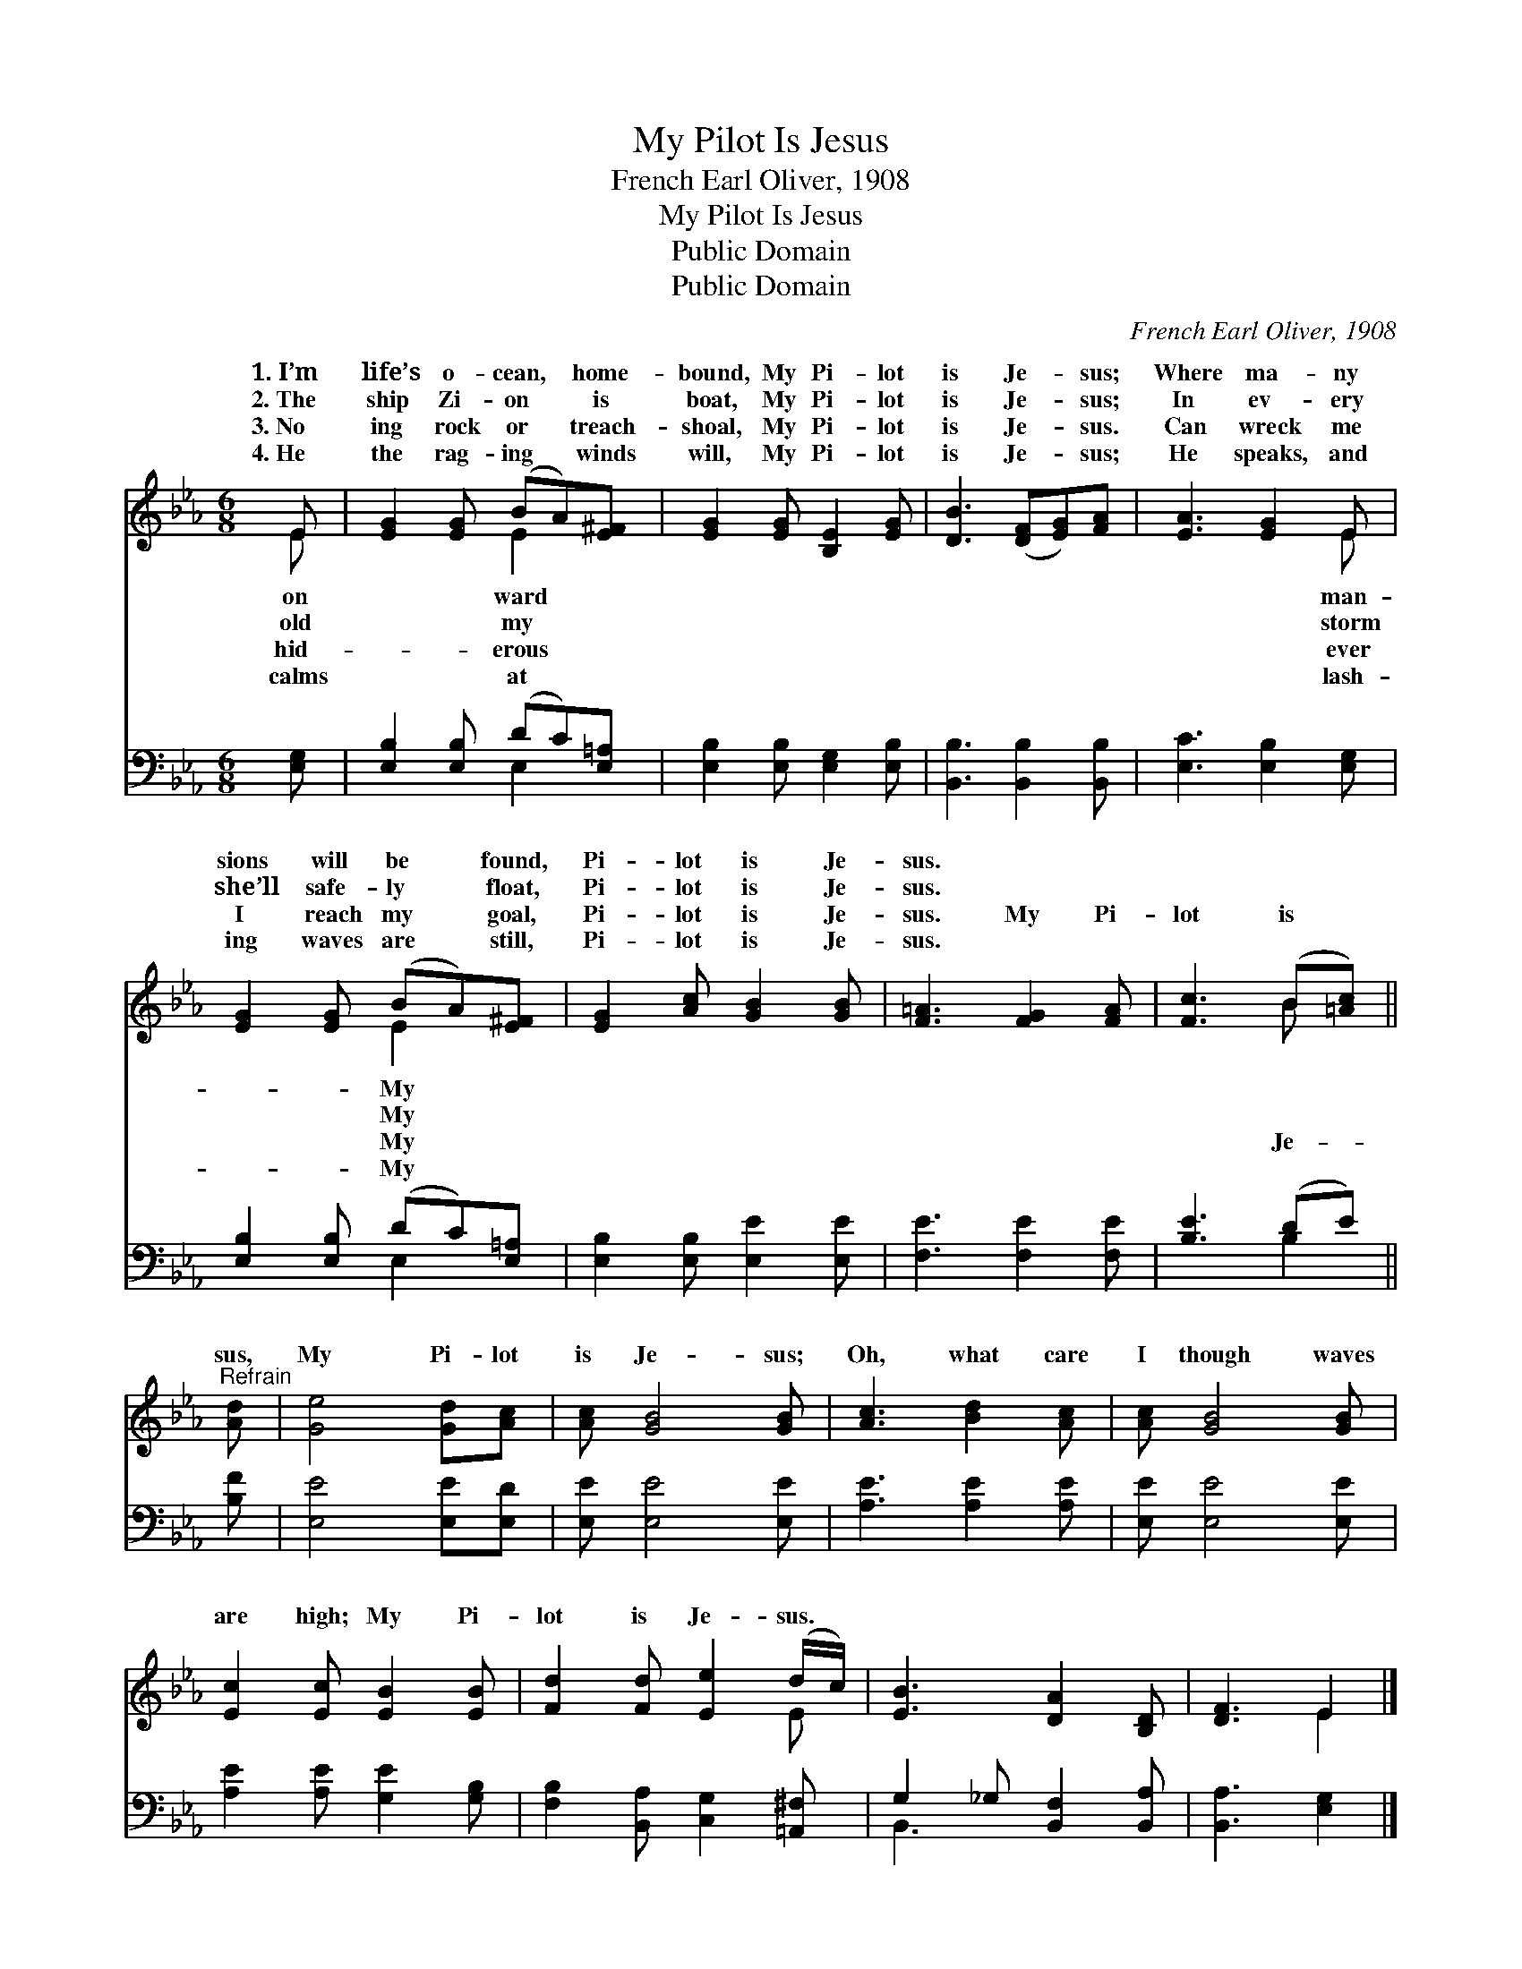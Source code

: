 X:1
T:My Pilot Is Jesus
T:French Earl Oliver, 1908
T:My Pilot Is Jesus
T:Public Domain
T:Public Domain
C:French Earl Oliver, 1908
Z:Public Domain
%%score ( 1 2 ) ( 3 4 )
L:1/8
M:6/8
K:Eb
V:1 treble 
V:2 treble 
V:3 bass 
V:4 bass 
V:1
 E | [EG]2 [EG] (BA)[E^F] | [EG]2 [EG] [B,E]2 [EG] | [DB]3 ([DF][EG])[FA] | [EA]3 [EG]2 E | %5
w: 1.~I’m|life’s o- cean, * home-|bound, My Pi- lot|is Je- * sus;|Where ma- ny|
w: 2.~The|ship Zi- on * is|boat, My Pi- lot|is Je- * sus;|In ev- ery|
w: 3.~No|ing rock or * treach-|shoal, My Pi- lot|is Je- * sus.|Can wreck me|
w: 4.~He|the rag- ing * winds|will, My Pi- lot|is Je- * sus;|He speaks, and|
 [EG]2 [EG] (BA)[E^F] | [EG]2 [Ac] [GB]2 [GB] | [F=A]3 [FG]2 [FA] | [Fc]3 (B[=Ac]) || %9
w: sions will be * found,|Pi- lot is Je-|sus. * *||
w: she’ll safe- ly * float,|Pi- lot is Je-|sus. * *||
w: I reach my * goal,|Pi- lot is Je-|sus. My Pi-|lot is *|
w: ing waves are * still,|Pi- lot is Je-|sus. * *||
"^Refrain" [Ad] | [Ge]4 [Gd][Ac] | [Ac] [GB]4 [GB] | [Ac]3 [Bd]2 [Ac] | [Ac] [GB]4 [GB] | %14
w: |||||
w: |||||
w: sus,|My Pi- lot|is Je- sus;|Oh, what care|I though waves|
w: |||||
 [Ec]2 [Ec] [EB]2 [EB] | [Fd]2 [Fd] [Ee]2 (d/c/) | [EB]3 [DA]2 [B,D] | [DF]3 E2 |] %18
w: ||||
w: ||||
w: are high; My Pi-|lot is Je- sus. *|||
w: ||||
V:2
 E | x3 E2 x | x6 | x6 | x5 E | x3 E2 x | x6 | x6 | x3 B x || x | x6 | x6 | x6 | x6 | x6 | x5 E | %16
w: on|ward|||man-|My|||||||||||
w: old|my|||storm|My|||||||||||
w: hid-|erous|||ever|My|||Je-||||||||
w: calms|at|||lash-|My|||||||||||
 x6 | x3 E2 |] %18
w: ||
w: ||
w: ||
w: ||
V:3
 [E,G,] | [E,B,]2 [E,B,] (DC)[E,=A,] | [E,B,]2 [E,B,] [E,G,]2 [E,B,] | [B,,B,]3 [B,,B,]2 [B,,B,] | %4
 [E,C]3 [E,B,]2 [E,G,] | [E,B,]2 [E,B,] (DC)[E,=A,] | [E,B,]2 [E,B,] [E,E]2 [E,E] | %7
 [F,E]3 [F,E]2 [F,E] | [B,E]3 (DE) || [B,F] | [E,E]4 [E,E][E,D] | [E,E] [E,E]4 [E,E] | %12
 [A,E]3 [A,E]2 [A,E] | [E,E] [E,E]4 [E,E] | [A,E]2 [A,E] [G,E]2 [G,B,] | %15
 [F,B,]2 [B,,A,] [C,G,]2 [=A,,^F,] | G,2 _G, [B,,F,]2 [B,,A,] | [B,,A,]3 [E,G,]2 |] %18
V:4
 x | x3 E,2 x | x6 | x6 | x6 | x3 E,2 x | x6 | x6 | x3 B,2 || x | x6 | x6 | x6 | x6 | x6 | x6 | %16
 B,,3 x3 | x5 |] %18


